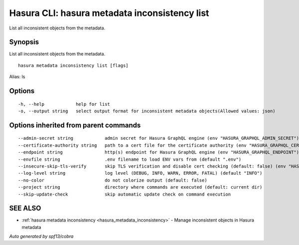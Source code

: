 .. meta::
   :description: List all inconsistent objects from the metadata using the Hasura CLI
   :keywords: hasura, docs, CLI, hasura metadata inconsistency list

.. _hasura_metadata_inconsistency_list:

Hasura CLI: hasura metadata inconsistency list
----------------------------------------------

List all inconsistent objects from the metadata.

Synopsis
~~~~~~~~


List all inconsistent objects from the metadata.

::

  hasura metadata inconsistency list [flags]

Alias: ls

Options
~~~~~~~

::

  -h, --help            help for list
  -o, --output string   select output format for inconsistent metadata objects(Allowed values: json)

Options inherited from parent commands
~~~~~~~~~~~~~~~~~~~~~~~~~~~~~~~~~~~~~~

::

      --admin-secret string            admin secret for Hasura GraphQL engine (env "HASURA_GRAPHQL_ADMIN_SECRET")
      --certificate-authority string   path to a cert file for the certificate authority (env "HASURA_GRAPHQL_CERTIFICATE_AUTHORITY")
      --endpoint string                http(s) endpoint for Hasura GraphQL engine (env "HASURA_GRAPHQL_ENDPOINT")
      --envfile string                 .env filename to load ENV vars from (default ".env")
      --insecure-skip-tls-verify       skip TLS verification and disable cert checking (default: false) (env "HASURA_GRAPHQL_INSECURE_SKIP_TLS_VERIFY")
      --log-level string               log level (DEBUG, INFO, WARN, ERROR, FATAL) (default "INFO")
      --no-color                       do not colorize output (default: false)
      --project string                 directory where commands are executed (default: current dir)
      --skip-update-check              skip automatic update check on command execution

SEE ALSO
~~~~~~~~

* :ref:`hasura metadata inconsistency <hasura_metadata_inconsistency>` 	 - Manage inconsistent objects in Hasura metadata

*Auto generated by spf13/cobra*
